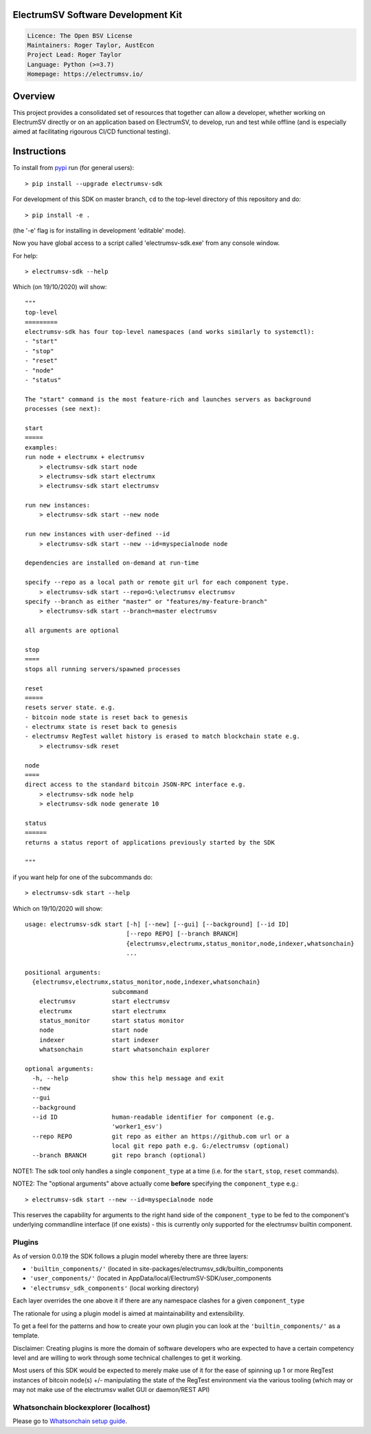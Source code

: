 ElectrumSV Software Development Kit
===================================

.. code-block::

  Licence: The Open BSV License
  Maintainers: Roger Taylor, AustEcon
  Project Lead: Roger Taylor
  Language: Python (>=3.7)
  Homepage: https://electrumsv.io/

Overview
========

This project provides a consolidated set of resources that together can allow a developer, whether
working on ElectrumSV directly or on an application based on ElectrumSV, to develop, run and test
while offline (and is especially aimed at facilitating rigourous CI/CD functional testing).

Instructions
============
To install from pypi_ run (for general users)::

    > pip install --upgrade electrumsv-sdk

.. _pypi: https://pypi.org/project/electrumsv-sdk/

For development of this SDK on master branch, ``cd`` to the top-level directory of this repository and do::

    > pip install -e .

(the '-e' flag is for installing in development 'editable' mode).

Now you have global access to a script called 'electrumsv-sdk.exe' from
any console window.

For help::

    > electrumsv-sdk --help

Which (on 19/10/2020) will show::

    """
    top-level
    =========
    electrumsv-sdk has four top-level namespaces (and works similarly to systemctl):
    - "start"
    - "stop"
    - "reset"
    - "node"
    - "status"

    The "start" command is the most feature-rich and launches servers as background
    processes (see next):

    start
    =====
    examples:
    run node + electrumx + electrumsv
        > electrumsv-sdk start node
        > electrumsv-sdk start electrumx
        > electrumsv-sdk start electrumsv

    run new instances:
        > electrumsv-sdk start --new node

    run new instances with user-defined --id
        > electrumsv-sdk start --new --id=myspecialnode node

    dependencies are installed on-demand at run-time

    specify --repo as a local path or remote git url for each component type.
        > electrumsv-sdk start --repo=G:\electrumsv electrumsv
    specify --branch as either "master" or "features/my-feature-branch"
        > electrumsv-sdk start --branch=master electrumsv

    all arguments are optional

    stop
    ====
    stops all running servers/spawned processes

    reset
    =====
    resets server state. e.g.
    - bitcoin node state is reset back to genesis
    - electrumx state is reset back to genesis
    - electrumsv RegTest wallet history is erased to match blockchain state e.g.
        > electrumsv-sdk reset

    node
    ====
    direct access to the standard bitcoin JSON-RPC interface e.g.
        > electrumsv-sdk node help
        > electrumsv-sdk node generate 10

    status
    ======
    returns a status report of applications previously started by the SDK

    """

if you want help for one of the subcommands do::

    > electrumsv-sdk start --help

Which on 19/10/2020 will show::

    usage: electrumsv-sdk start [-h] [--new] [--gui] [--background] [--id ID]
                                [--repo REPO] [--branch BRANCH]
                                {electrumsv,electrumx,status_monitor,node,indexer,whatsonchain}
                                ...

    positional arguments:
      {electrumsv,electrumx,status_monitor,node,indexer,whatsonchain}
                            subcommand
        electrumsv          start electrumsv
        electrumx           start electrumx
        status_monitor      start status monitor
        node                start node
        indexer             start indexer
        whatsonchain        start whatsonchain explorer

    optional arguments:
      -h, --help            show this help message and exit
      --new
      --gui
      --background
      --id ID               human-readable identifier for component (e.g.
                            'worker1_esv')
      --repo REPO           git repo as either an https://github.com url or a
                            local git repo path e.g. G:/electrumsv (optional)
      --branch BRANCH       git repo branch (optional)

NOTE1: The sdk tool only handles a single ``component_type`` at a time (i.e. for the ``start``, ``stop``, ``reset``
commands).

NOTE2: The "optional arguments" above actually come **before** specifying the ``component_type`` e.g.::

    > electrumsv-sdk start --new --id=myspecialnode node

This reserves the capability for arguments to the right hand side of the ``component_type`` to be fed to the component's underlying
commandline interface (if one exists) - this is currently only supported for the electrumsv builtin component.

Plugins
~~~~~~~
As of version 0.0.19 the SDK follows a plugin model whereby there are three layers:

- ``'builtin_components/'``  (located in site-packages/electrumsv_sdk/builtin_components
- ``'user_components/'``   (located in AppData/local/ElectrumSV-SDK/user_components
- ``'electrumsv_sdk_components'`` (local working directory)

Each layer overrides the one above it if there are any namespace clashes for a given ``component_type``

The rationale for using a plugin model is aimed at maintainability and extensibility.

To get a feel for the patterns and how to create your own plugin you can look at the ``'builtin_components/'``
as a template.

Disclaimer: Creating plugins is more the domain of software developers who are expected to have a
certain competency level and are willing to work through some technical challenges to get it working.

Most users of this SDK would be expected to merely make use of it for the ease of spinning up 1 or more RegTest
instances of bitcoin node(s) +/- manipulating the state of the RegTest environment via the various tooling (which
may or may not make use of the electrumsv wallet GUI or daemon/REST API)

Whatsonchain blockexplorer (localhost)
~~~~~~~~~~~~~~~~~~~~~~~~~~~~~~~~~~~~~~
Please go to `Whatsonchain setup guide`_.

.. _Whatsonchain setup guide: https://github.com/electrumsv/electrumsv-sdk/tree/master/electrumsv-sdk/contrib/whatsonchain/README.md
